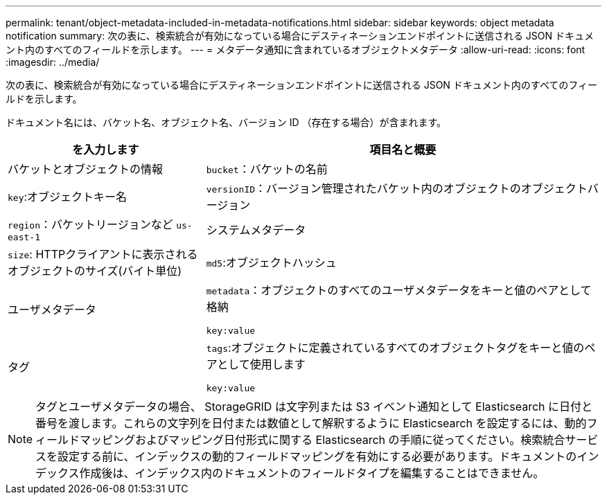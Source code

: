 ---
permalink: tenant/object-metadata-included-in-metadata-notifications.html 
sidebar: sidebar 
keywords: object metadata notification 
summary: 次の表に、検索統合が有効になっている場合にデスティネーションエンドポイントに送信される JSON ドキュメント内のすべてのフィールドを示します。 
---
= メタデータ通知に含まれているオブジェクトメタデータ
:allow-uri-read: 
:icons: font
:imagesdir: ../media/


[role="lead"]
次の表に、検索統合が有効になっている場合にデスティネーションエンドポイントに送信される JSON ドキュメント内のすべてのフィールドを示します。

ドキュメント名には、バケット名、オブジェクト名、バージョン ID （存在する場合）が含まれます。

[cols="1a,2a"]
|===
| を入力します | 項目名と概要 


 a| 
バケットとオブジェクトの情報
 a| 
`bucket`：バケットの名前



 a| 
`key`:オブジェクトキー名



 a| 
`versionID`：バージョン管理されたバケット内のオブジェクトのオブジェクトバージョン



 a| 
`region`：バケットリージョンなど `us-east-1`



 a| 
システムメタデータ
 a| 
`size`: HTTPクライアントに表示されるオブジェクトのサイズ(バイト単位)



 a| 
`md5`:オブジェクトハッシュ



 a| 
ユーザメタデータ
 a| 
`metadata`：オブジェクトのすべてのユーザメタデータをキーと値のペアとして格納

`key:value`



 a| 
タグ
 a| 
`tags`:オブジェクトに定義されているすべてのオブジェクトタグをキーと値のペアとして使用します

`key:value`

|===

NOTE: タグとユーザメタデータの場合、 StorageGRID は文字列または S3 イベント通知として Elasticsearch に日付と番号を渡します。これらの文字列を日付または数値として解釈するように Elasticsearch を設定するには、動的フィールドマッピングおよびマッピング日付形式に関する Elasticsearch の手順に従ってください。検索統合サービスを設定する前に、インデックスの動的フィールドマッピングを有効にする必要があります。ドキュメントのインデックス作成後は、インデックス内のドキュメントのフィールドタイプを編集することはできません。
